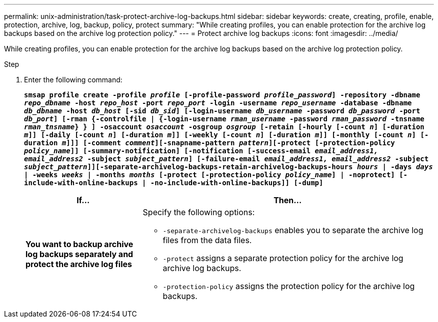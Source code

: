 ---
permalink: unix-administration/task-protect-archive-log-backups.html
sidebar: sidebar
keywords: create, creating, profile, enable, protection, archive, log, backup, policy, protect
summary: "While creating profiles, you can enable protection for the archive log backups based on the archive log protection policy."
---
= Protect archive log backups
:icons: font
:imagesdir: ../media/

[.lead]
While creating profiles, you can enable protection for the archive log backups based on the archive log protection policy.

.Step

. Enter the following command:
+
`*smsap profile create -profile _profile_ [-profile-password _profile_password_] -repository -dbname _repo_dbname_ -host _repo_host_ -port _repo_port_ -login -username _repo_username_ -database -dbname _db_dbname_ -host _db_host_ [-sid _db_sid_] [-login-username _db_username_ -password _db_password_ -port _db_port_] [-rman {-controlfile | {-login-username _rman_username_ -password _rman_password_ -tnsname _rman_tnsname_} } ] -osaccount _osaccount_ -osgroup _osgroup_ [-retain [-hourly [-count _n_] [-duration _m_]] [-daily [-count _n_] [-duration _m_]] [-weekly [-count _n_] [-duration _m_]] [-monthly [-count _n_] [-duration _m_]]] [-comment _comment_][-snapname-pattern _pattern_][-protect [-protection-policy _policy_name_]] [-summary-notification] [-notification [-success-email _email_address1, email_address2_ -subject _subject_pattern_] [-failure-email _email_address1, email_address2_ -subject _subject_pattern_]][-separate-archivelog-backups-retain-archivelog-backups-hours _hours_ | -days _days_ | -weeks _weeks_ | -months _months_ [-protect [-protection-policy _policy_name_] | -noprotect] [-include-with-online-backups | -no-include-with-online-backups]] [-dump]*`
+
[cols="2a,5a" options="header"]
|===
| If...| Then...
a|
*You want to backup archive log backups separately and protect the archive log files*
a|
Specify the following options:

 ** `-separate-archivelog-backups` enables you to separate the archive log files from the data files.
 ** `-protect` assigns a separate protection policy for the archive log archive log backups.
 ** `-protection-policy` assigns the protection policy for the archive log backups.

+
|===
